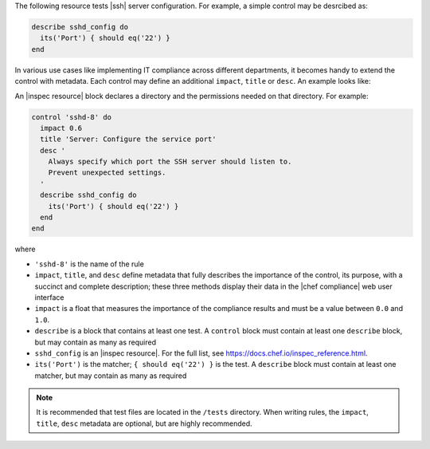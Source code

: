 .. The contents of this file may be included in multiple topics (using the includes directive).
.. The contents of this file should be modified in a way that preserves its ability to appear in multiple topics.


The following resource tests |ssh| server configuration. For example, a simple control may be desrcibed as:

.. code-block:: ruby

   describe sshd_config do
     its('Port') { should eq('22') }
   end

In various use cases like implementing IT compliance across different departments, it becomes handy to extend the control with metadata. Each control may define an additional ``impact``, ``title`` or ``desc``. An example looks like:

An |inspec resource| block declares a directory and the permissions needed on that directory. For example:

.. code-block:: ruby

   control 'sshd-8' do
     impact 0.6
     title 'Server: Configure the service port'
     desc '
       Always specify which port the SSH server should listen to.
       Prevent unexpected settings.
     '
     describe sshd_config do
       its('Port') { should eq('22') }
     end
   end

where

* ``'sshd-8'`` is the name of the rule
* ``impact``, ``title``, and ``desc`` define metadata that fully describes the importance of the control, its purpose, with a succinct and complete description; these three methods display their data in the |chef compliance| web user interface
* ``impact`` is a float that measures the importance of the compliance results and must be a value between ``0.0`` and ``1.0``.
* ``describe`` is a block that contains at least one test. A ``control`` block must contain at least one ``describe`` block, but may contain as many as required
* ``sshd_config`` is an |inspec resource|. For the full list, see https://docs.chef.io/inspec_reference.html.
* ``its('Port')`` is the matcher; ``{ should eq('22') }`` is the test. A ``describe`` block must contain at least one matcher, but may contain as many as required

.. note:: It is recommended that test files are located in the ``/tests`` directory. When writing rules, the ``impact``, ``title``, ``desc`` metadata are optional, but are highly recommended.
